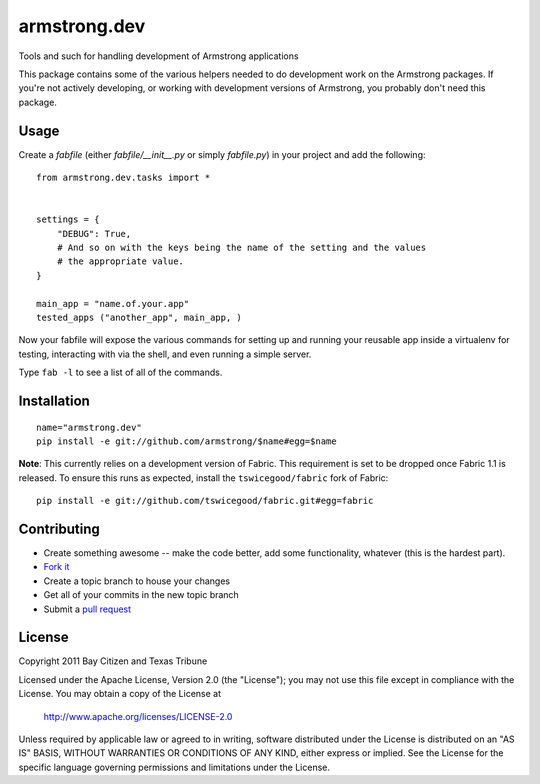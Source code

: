 armstrong.dev
=============
Tools and such for handling development of Armstrong applications

This package contains some of the various helpers needed to do development work
on the Armstrong packages.  If you're not actively developing, or working with
development versions of Armstrong, you probably don't need this package.

Usage
-----

Create a `fabfile` (either `fabfile/__init__.py` or simply `fabfile.py`) in
your project and add the following::

    from armstrong.dev.tasks import *


    settings = {
        "DEBUG": True,
        # And so on with the keys being the name of the setting and the values
        # the appropriate value.
    }

    main_app = "name.of.your.app"
    tested_apps ("another_app", main_app, )


Now your fabfile will expose the various commands for setting up and running
your reusable app inside a virtualenv for testing, interacting with via the
shell, and even running a simple server.

Type ``fab -l`` to see a list of all of the commands.


Installation
------------

::

    name="armstrong.dev"
    pip install -e git://github.com/armstrong/$name#egg=$name

**Note**: This currently relies on a development version of Fabric.  This
requirement is set to be dropped once Fabric 1.1 is released.  To ensure this
runs as expected, install the ``tswicegood/fabric`` fork of Fabric:

::

    pip install -e git://github.com/tswicegood/fabric.git#egg=fabric


Contributing
------------

* Create something awesome -- make the code better, add some functionality,
  whatever (this is the hardest part).
* `Fork it`_
* Create a topic branch to house your changes
* Get all of your commits in the new topic branch
* Submit a `pull request`_


License
-------
Copyright 2011 Bay Citizen and Texas Tribune

Licensed under the Apache License, Version 2.0 (the "License");
you may not use this file except in compliance with the License.
You may obtain a copy of the License at

   http://www.apache.org/licenses/LICENSE-2.0

Unless required by applicable law or agreed to in writing, software
distributed under the License is distributed on an "AS IS" BASIS,
WITHOUT WARRANTIES OR CONDITIONS OF ANY KIND, either express or implied.
See the License for the specific language governing permissions and
limitations under the License.

.. _pull request: http://help.github.com/pull-requests/
.. _Fork it: http://help.github.com/forking/
